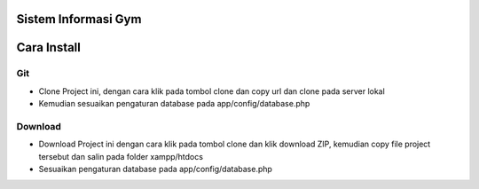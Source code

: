 ####################
Sistem Informasi Gym
####################

#############
Cara Install
#############
****
Git
****
- Clone Project ini, dengan cara klik pada tombol clone dan copy url dan clone pada server lokal
- Kemudian sesuaikan pengaturan database pada app/config/database.php
*********
Download
*********
- Download Project ini dengan cara klik pada tombol clone dan klik download ZIP, kemudian copy file project tersebut dan salin pada folder xampp/htdocs
- Sesuaikan pengaturan database pada app/config/database.php

